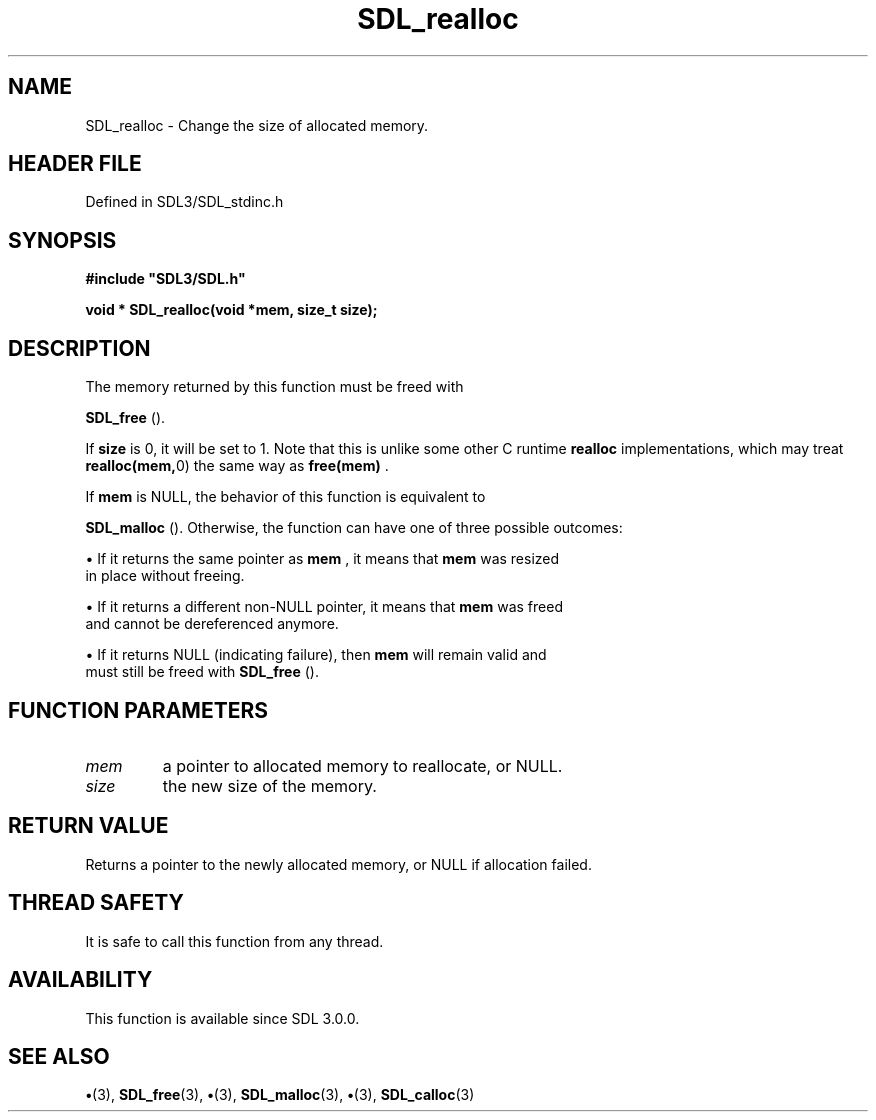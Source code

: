 .\" This manpage content is licensed under Creative Commons
.\"  Attribution 4.0 International (CC BY 4.0)
.\"   https://creativecommons.org/licenses/by/4.0/
.\" This manpage was generated from SDL's wiki page for SDL_realloc:
.\"   https://wiki.libsdl.org/SDL_realloc
.\" Generated with SDL/build-scripts/wikiheaders.pl
.\"  revision SDL-preview-3.1.3
.\" Please report issues in this manpage's content at:
.\"   https://github.com/libsdl-org/sdlwiki/issues/new
.\" Please report issues in the generation of this manpage from the wiki at:
.\"   https://github.com/libsdl-org/SDL/issues/new?title=Misgenerated%20manpage%20for%20SDL_realloc
.\" SDL can be found at https://libsdl.org/
.de URL
\$2 \(laURL: \$1 \(ra\$3
..
.if \n[.g] .mso www.tmac
.TH SDL_realloc 3 "SDL 3.1.3" "Simple Directmedia Layer" "SDL3 FUNCTIONS"
.SH NAME
SDL_realloc \- Change the size of allocated memory\[char46]
.SH HEADER FILE
Defined in SDL3/SDL_stdinc\[char46]h

.SH SYNOPSIS
.nf
.B #include \(dqSDL3/SDL.h\(dq
.PP
.BI "void * SDL_realloc(void *mem, size_t size);
.fi
.SH DESCRIPTION
The memory returned by this function must be freed with

.BR SDL_free
()\[char46]

If
.BR size
is 0, it will be set to 1\[char46] Note that this is unlike some other C
runtime
.BR realloc
implementations, which may treat
.BR realloc(mem, 0)
the
same way as
.BR free(mem)
\[char46]

If
.BR mem
is NULL, the behavior of this function is equivalent to

.BR SDL_malloc
()\[char46] Otherwise, the function can have one of three
possible outcomes:


\(bu If it returns the same pointer as
.BR mem
, it means that
.BR mem
was resized
  in place without freeing\[char46]

\(bu If it returns a different non-NULL pointer, it means that
.BR mem
was freed
  and cannot be dereferenced anymore\[char46]

\(bu If it returns NULL (indicating failure), then
.BR mem
will remain valid and
  must still be freed with 
.BR SDL_free
()\[char46]

.SH FUNCTION PARAMETERS
.TP
.I mem
a pointer to allocated memory to reallocate, or NULL\[char46]
.TP
.I size
the new size of the memory\[char46]
.SH RETURN VALUE
Returns a pointer to the newly allocated memory, or NULL if
allocation failed\[char46]

.SH THREAD SAFETY
It is safe to call this function from any thread\[char46]

.SH AVAILABILITY
This function is available since SDL 3\[char46]0\[char46]0\[char46]

.SH SEE ALSO
.BR \(bu (3),
.BR SDL_free (3),
.BR \(bu (3),
.BR SDL_malloc (3),
.BR \(bu (3),
.BR SDL_calloc (3)
